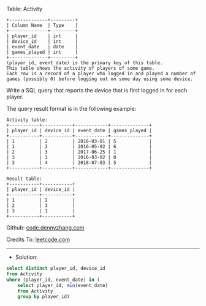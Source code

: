 Table: Activity
#+BEGIN_EXAMPLE
+--------------+---------+
| Column Name  | Type    |
+--------------+---------+
| player_id    | int     |
| device_id    | int     |
| event_date   | date    |
| games_played | int     |
+--------------+---------+
(player_id, event_date) is the primary key of this table.
This table shows the activity of players of some game.
Each row is a record of a player who logged in and played a number of games (possibly 0) before logging out on some day using some device.
#+END_EXAMPLE
 
Write a SQL query that reports the device that is first logged in for each player.

The query result format is in the following example:
#+BEGIN_EXAMPLE
Activity table:
+-----------+-----------+------------+--------------+
| player_id | device_id | event_date | games_played |
+-----------+-----------+------------+--------------+
| 1         | 2         | 2016-03-01 | 5            |
| 1         | 2         | 2016-05-02 | 6            |
| 2         | 3         | 2017-06-25 | 1            |
| 3         | 1         | 2016-03-02 | 0            |
| 3         | 4         | 2018-07-03 | 5            |
+-----------+-----------+------------+--------------+

Result table:
+-----------+-----------+
| player_id | device_id |
+-----------+-----------+
| 1         | 2         |
| 2         | 3         |
| 3         | 1         |
+-----------+-----------+
#+END_EXAMPLE

Github: [[https://github.com/dennyzhang/code.dennyzhang.com/tree/master/problems/game-play-analysis-ii][code.dennyzhang.com]]

Credits To: [[https://leetcode.com/problems/game-play-analysis-ii/description/][leetcode.com]]

---------------------------------------------------------------------
- Solution:

#+BEGIN_SRC sql
select distinct player_id, device_id
from Activity
where (player_id, event_date) in (
    select player_id, min(event_date)
    from Activity
    group by player_id)
#+END_SRC
